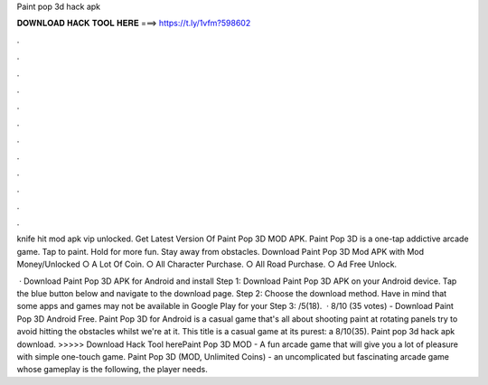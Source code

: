 Paint pop 3d hack apk



𝐃𝐎𝐖𝐍𝐋𝐎𝐀𝐃 𝐇𝐀𝐂𝐊 𝐓𝐎𝐎𝐋 𝐇𝐄𝐑𝐄 ===> https://t.ly/1vfm?598602



.



.



.



.



.



.



.



.



.



.



.



.

knife hit mod apk vip unlocked. Get Latest Version Of Paint Pop 3D MOD APK. Paint Pop 3D is a one-tap addictive arcade game. Tap to paint. Hold for more fun. Stay away from obstacles. Download Paint Pop 3D Mod APK with Mod Money/Unlocked ○ A Lot Of Coin. ○ All Character Purchase. ○ All Road Purchase. ○ Ad Free Unlock.

 · Download Paint Pop 3D APK for Android and install Step 1: Download Paint Pop 3D APK on your Android device. Tap the blue button below and navigate to the download page. Step 2: Choose the download method. Have in mind that some apps and games may not be available in Google Play for your Step 3: /5(18).  · 8/10 (35 votes) - Download Paint Pop 3D Android Free. Paint Pop 3D for Android is a casual game that's all about shooting paint at rotating panels try to avoid hitting the obstacles whilst we're at it. This title is a casual game at its purest: a 8/10(35). Paint pop 3d hack apk download. >>>>> Download Hack Tool herePaint Pop 3D MOD - A fun arcade game that will give you a lot of pleasure with simple one-touch game. Paint Pop 3D (MOD, Unlimited Coins) - an uncomplicated but fascinating arcade game whose gameplay is the following, the player needs.
